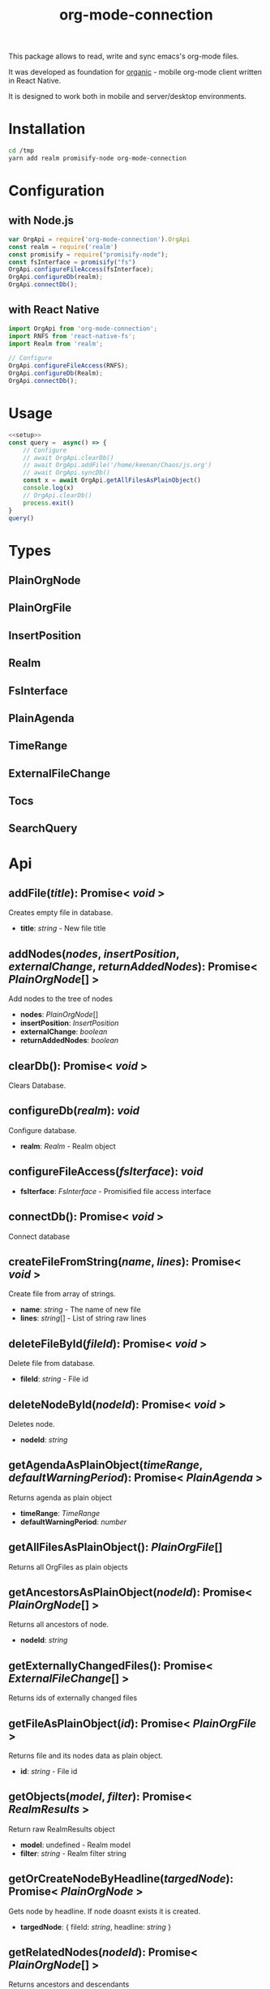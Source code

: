 #+TITLE: org-mode-connection

This package allows to read, write and sync emacs's org-mode files.

It was developed as foundation for [[https://github.com/bnankiewicz/organic][organic]] - mobile org-mode client written in React Native.

It is designed to work both in mobile and server/desktop environments.

* Installation

#+BEGIN_SRC sh
cd /tmp
yarn add realm promisify-node org-mode-connection
#+END_SRC

* Configuration

** with Node.js

#+name: setup
 #+BEGIN_SRC js :results output
var OrgApi = require('org-mode-connection').OrgApi
const realm = require('realm')
const promisify = require("promisify-node");
const fsInterface = promisify("fs")
OrgApi.configureFileAccess(fsInterface);
OrgApi.configureDb(realm);
OrgApi.connectDb();
 #+END_SRC


** with React Native
#+BEGIN_SRC javascript
import OrgApi from 'org-mode-connection';
import RNFS from 'react-native-fs';
import Realm from 'realm';

// Configure
OrgApi.configureFileAccess(RNFS);
OrgApi.configureDb(Realm);
OrgApi.connectDb();
#+END_SRC

* Usage
#+BEGIN_SRC js :results output :noweb yes
<<setup>>
const query =  async() => {
    // Configure
    // await OrgApi.clearDb()
    // await OrgApi.addFile('/home/keenan/Chaos/js.org')
    // await OrgApi.syncDb()
    const x = await OrgApi.getAllFilesAsPlainObject()
    console.log(x)
    // OrgApi.clearDb()
    process.exit()
}
query()
#+END_SRC

* Types
** PlainOrgNode
** PlainOrgFile
** InsertPosition
** Realm
** FsInterface
** PlainAgenda
** TimeRange
** ExternalFileChange
** Tocs
** SearchQuery
* Typedoc tools                                                    :noexport:

** setup
#+name: imports
#+BEGIN_SRC js :result output :noweb yes
var R = require('ramda')
#+END_SRC
** doc to org
#+name: typedoc-tools
#+BEGIN_SRC js :result output :noweb yes
<<imports>>
const link = (o) => {
    if (['Promise', 'Object'].includes(o)) return o
  return `[[${o}][${o}]]`
}

const renderType = (o) => {
    //console.log(o)

    if (o.kindString === 'Variable') return `${o.name}: ${renderType(o.type)}`
    if (o.kindString === 'Type literal') return `{ ${o.children.map(renderType).join(', ')} }`
    if (o.type === 'array') return `${renderType(o.elementType)}[]`
    if (o.type === 'intrinsic') return `/${o.name}/`
    if (o.type === 'reference') {
        let typeArguments = ''
        typeArguments = o.typeArguments ? `< ${o.typeArguments.map(renderType)} >` : ''
        return `${link(o.name)}${typeArguments}`
    }
    if (o.type === 'reflection') {
        return renderType(o.declaration)
    }
}

const renderReturnType = (o) => {
    //console.log(renderType(o.signatures[0].type))
    return renderType(o.signatures[0].type)
}

const renderHeadline = (o) => {
    if (o.kindString === 'Interface') return `${o.name} interface`
    if (o.kindString === 'Type alias') return `${o.name} type`
    if (o.kindString === 'Variable') return `${o.name} interface`
    return `** ${o.name}(${renderParametersShort(o)}): ${renderReturnType(o)}` }

const renderParameter = (p) => {
    const text = p.comment.text
    const comment = (text && text.trim() !== '') ? `- ${text.trim()}` : ''
    return `- *${p.name}*: ${renderType(p.type)} ${comment}`
}

const renderParameterInline = (p) => {
    //console.log(p)
    return `/${p.name}/`
}
const renderSignature = (o) => {
    // console.log(o)
    return [getComment(o), renderParametersLong(o)].join('\n')
}
const pr = (x) => R.tap(console.log(x))

const getComment = R.pipe(
    R.prop('signatures'),
    R.head,
    R.path(['comment', 'shortText']),
)
const renderParameters = type => R.pipe(
    R.prop('signatures'),
    R.head,
    R.prop('parameters'),
    R.unless(R.isNil, R.pipe(
        R.map(type === 'long' ? renderParameter : renderParameterInline),
        R.join(type === 'long' ? '\n' : ', '),
        R.when(() => type==='long' ,R.concat(R.__, '\n')))),
    R.when(R.isNil, () => '')
)

const renderParametersLong = renderParameters('long')
const renderParametersShort = renderParameters('short')

const getChild = (name) => R.pipe(R.prop('children'), R.find(R.propEq('name', name)))

const asOrg = (l) => [
    renderHeadline(l),
    getComment(l),
    renderParametersLong(l),
].join('\n')

const asObj = (l) => l

console.log('* Api')
const printLines = render => lines => {
    lines.forEach(l => console.log(render(l)))
}
#+END_SRC

#+RESULTS: typedoc-tools
: undefined
* Api docs generator                                               :noexport:
#+BEGIN_SRC js :results output raw replace :noweb yes
<<typedoc-tools>>
const f = require('/home/keenan/Chaos/documentation.json')

const exportedFuncs = R.pipe(
    getChild('"index.d"'),
    getChild('org_mode_connection'),
    R.path(['type', 'declaration']),
    getChild('OrgApi'),
    R.path(['type', 'declaration', 'children']),
)(f)

printLines(asOrg)(exportedFuncs)
#+END_SRC

#+RESULTS:
* Api
** addFile(/title/): Promise< /void/ >
Creates empty file in database.
- *title*: /string/ - New file title

** addNodes(/nodes/, /insertPosition/, /externalChange/, /returnAddedNodes/): Promise< [[PlainOrgNode][PlainOrgNode]][] >
Add nodes to the tree of nodes
- *nodes*: [[PlainOrgNode][PlainOrgNode]][]
- *insertPosition*: [[InsertPosition][InsertPosition]]
- *externalChange*: /boolean/
- *returnAddedNodes*: /boolean/

** clearDb(): Promise< /void/ >
Clears Database.

** configureDb(/realm/): /void/
Configure database.
- *realm*: [[Realm][Realm]] - Realm object

** configureFileAccess(/fsIterface/): /void/

- *fsIterface*: [[FsInterface][FsInterface]] - Promisified file access interface

** connectDb(): Promise< /void/ >
Connect database

** createFileFromString(/name/, /lines/): Promise< /void/ >
Create file from array of strings.
- *name*: /string/ - The name of new file
- *lines*: /string/[] - List of string raw lines

** deleteFileById(/fileId/): Promise< /void/ >
Delete file from database.
- *fileId*: /string/ - File id

** deleteNodeById(/nodeId/): Promise< /void/ >
Deletes node.
- *nodeId*: /string/

** getAgendaAsPlainObject(/timeRange/, /defaultWarningPeriod/): Promise< [[PlainAgenda][PlainAgenda]] >
Returns agenda as plain object
- *timeRange*: [[TimeRange][TimeRange]]
- *defaultWarningPeriod*: /number/

** getAllFilesAsPlainObject(): [[PlainOrgFile][PlainOrgFile]][]
Returns all OrgFiles as plain objects

** getAncestorsAsPlainObject(/nodeId/): Promise< [[PlainOrgNode][PlainOrgNode]][] >
Returns all ancestors of node.
- *nodeId*: /string/

** getExternallyChangedFiles(): Promise< [[ExternalFileChange][ExternalFileChange]][] >
Returns ids of externally changed files

** getFileAsPlainObject(/id/): Promise< [[PlainOrgFile][PlainOrgFile]] >
Returns file and its nodes data as plain object.
- *id*: /string/ - File id

** getObjects(/model/, /filter/): Promise< [[RealmResults][RealmResults]] >
Return raw RealmResults object
- *model*: undefined - Realm model
- *filter*: /string/ - Realm filter string

** getOrCreateNodeByHeadline(/targedNode/): Promise< [[PlainOrgNode][PlainOrgNode]] >
Gets node by headline. If node doasnt exists it is created.
- *targedNode*: { fileId: /string/, headline: /string/ }

** getRelatedNodes(/nodeId/): Promise< [[PlainOrgNode][PlainOrgNode]][] >
Returns ancestors and descendants
- *nodeId*: /string/

** getTagsAsPlainObject(): Promise< /string/[] >
Returns list of all tags

** getTocs(): Promise< [[Tocs][Tocs]] >
Returns all files with their child nodes

** importFile(/filepath/): Promise< /void/ >
Imports external file
- *filepath*: /string/

** search(/searchQuery/): Promise< /any/ >
Search
- *searchQuery*: [[SearchQuery][SearchQuery]]

** syncDb(): Promise< /any/ >
Sync all files

** syncFile(/id/): Promise< /any/ >
Syncs file
- *id*: /any/ - file id

** updateFile(/id/, /changes/): Promise< /any/ >
Merges prop to file object
- *id*: /string/ - File id
- *changes*: Object - New file props to merge

** updateNodeById(/id/, /changes/): Promise< /any/ >
Merges props to node object
- *id*: /string/ - Node id
- *changes*: Object - New node props to merge
* License

This program is free software; you can redistribute it and/or modify
it under the terms of the GNU General Public License as published by
the Free Software Foundation, either version 3 of the License, or
(at your option) any later version.

This program is distributed in the hope that it will be useful,
but WITHOUT ANY WARRANTY; without even the implied warranty of
MERCHANTABILITY or FITNESS FOR A PARTICULAR PURPOSE.  See the
GNU General Public License for more details.

You should have received a copy of the GNU General Public License
along with this program.  If not, see <http://www.gnu.org/licenses/>.
